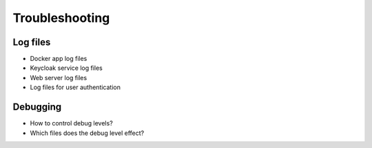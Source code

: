 .. _app-troubleshooting:

***************
Troubleshooting
***************

Log files
=========

* Docker app log files
* Keycloak service log files
* Web server log files
* Log files for user authentication

Debugging
=========

* How to control debug levels?
* Which files does the debug level effect?

